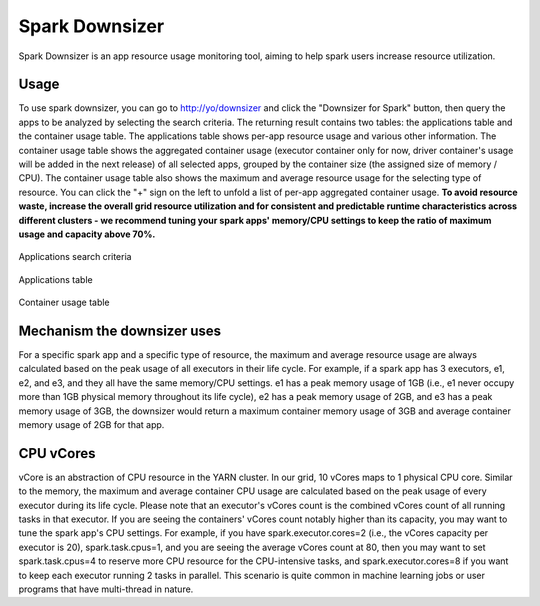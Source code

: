 .. _spark_downsizer:

Spark Downsizer
===============

Spark Downsizer is an app resource usage monitoring tool, aiming to help spark users increase resource utilization.

Usage
-----

To use spark downsizer, you can go to http://yo/downsizer and click the "Downsizer for Spark" button, then query the apps to be analyzed by selecting the search criteria. The returning result contains two tables: the applications table and the container usage table. The applications table shows per-app resource usage and various other information. The container usage table shows the aggregated container usage (executor container only for now, driver container's usage will be added in the next release) of all selected apps, grouped by the container size (the assigned size of memory / CPU). The container usage table also shows the maximum and average resource usage for the selecting type of resource. You can click the "+" sign on the left to unfold a list of per-app aggregated container usage. **To avoid resource waste, increase the overall grid resource utilization and for consistent and predictable runtime characteristics across different clusters - we recommend tuning your spark apps' memory/CPU settings to keep the ratio of maximum usage and capacity above 70%.**

.. figure:: images/search_criteria.png
   :scale: 35 %
   :alt: Applications search criteria
   :align: center

   Applications search criteria

.. figure:: images/applications_table.png
   :scale: 20 %
   :alt: Applications table
   :align: center
   
   Applications table

.. figure:: images/container_usage.png
   :scale: 20 %
   :alt: Container usage table
   :align: center
   
   Container usage table

Mechanism the downsizer uses
----------------------------

For a specific spark app and a specific type of resource, the maximum and average resource usage are always calculated based on the peak usage of all executors in their life cycle. For example, if a spark app has 3 executors, e1, e2, and e3, and they all have the same memory/CPU settings. e1 has a peak memory usage of 1GB (i.e., e1 never occupy more than 1GB physical memory throughout its life cycle), e2 has a peak memory usage of 2GB, and e3 has a peak memory usage of 3GB, the downsizer would return a maximum container memory usage of 3GB and average container memory usage of 2GB for that app.

CPU vCores
----------

vCore is an abstraction of CPU resource in the YARN cluster. In our grid, 10 vCores maps to 1 physical CPU core. Similar to the memory, the maximum and average container CPU usage are calculated based on the peak usage of every executor during its life cycle. Please note that an executor's vCores count is the combined vCores count of all running tasks in that executor. If you are seeing the containers' vCores count notably higher than its capacity, you may want to tune the spark app's CPU settings. For example, if you have spark.executor.cores=2 (i.e., the vCores capacity per executor is 20), spark.task.cpus=1, and you are seeing the average vCores count at 80, then you may want to set spark.task.cpus=4 to reserve more CPU resource for the CPU-intensive tasks, and spark.executor.cores=8 if you want to keep each executor running 2 tasks in parallel. This scenario is quite common in machine learning jobs or user programs that have multi-thread in nature.
